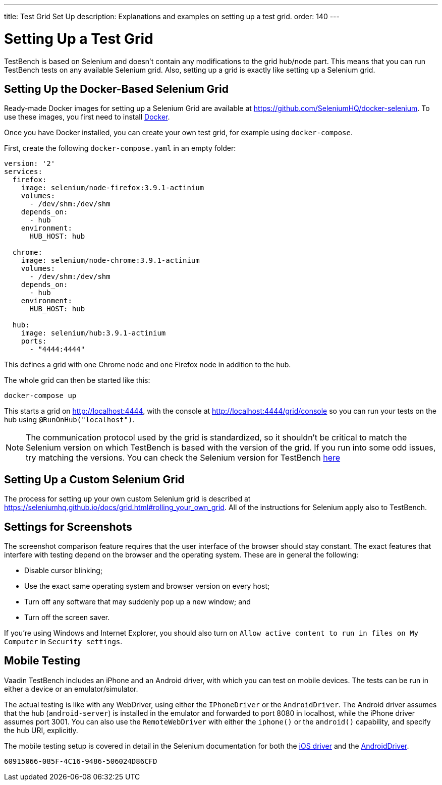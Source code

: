 ---
title: Test Grid Set Up
description: Explanations and examples on setting up a test grid.
order: 140
---


= Setting Up a Test Grid

TestBench is based on Selenium and doesn't contain any modifications to the grid hub/node part. This means that you can run TestBench tests on any available Selenium grid. Also, setting up a grid is exactly like setting up a Selenium grid.


== Setting Up the Docker-Based Selenium Grid

Ready-made Docker images for setting up a Selenium Grid are available at https://github.com/SeleniumHQ/docker-selenium. To use these images, you first need to install https://www.docker.com/[Docker].

Once you have Docker installed, you can create your own test grid, for example using `docker-compose`.

First, create the following [filename]`docker-compose.yaml` in an empty folder:

[source,yaml]
----
version: '2'
services:
  firefox:
    image: selenium/node-firefox:3.9.1-actinium
    volumes:
      - /dev/shm:/dev/shm
    depends_on:
      - hub
    environment:
      HUB_HOST: hub

  chrome:
    image: selenium/node-chrome:3.9.1-actinium
    volumes:
      - /dev/shm:/dev/shm
    depends_on:
      - hub
    environment:
      HUB_HOST: hub

  hub:
    image: selenium/hub:3.9.1-actinium
    ports:
      - "4444:4444"
----

This defines a grid with one Chrome node and one Firefox node in addition to the hub.

The whole grid can then be started like this:

----
docker-compose up
----

This starts a grid on http://localhost:4444, with the console at http://localhost:4444/grid/console so you can run your tests on the hub using `@RunOnHub("localhost")`.

[NOTE]
The communication protocol used by the grid is standardized, so it shouldn't be critical to match the Selenium version on which TestBench is based with the version of the grid. If you run into some odd issues, try matching the versions. You can check the Selenium version for TestBench https://github.com/vaadin/testing/blob/master/vaadin-testbench-core/pom.xml[here]


== Setting Up a Custom Selenium Grid

The process for setting up your own custom Selenium grid is described at https://seleniumhq.github.io/docs/grid.html#rolling_your_own_grid. All of the instructions for Selenium apply also to TestBench.


== Settings for Screenshots

The screenshot comparison feature requires that the user interface of the browser should stay constant. The exact features that interfere with testing depend on the browser and the operating system. These are in general the following:

- Disable cursor blinking;
- Use the exact same operating system and browser version on every host;
- Turn off any software that may suddenly pop up a new window; and
- Turn off the screen saver.

If you're using Windows and Internet Explorer, you should also turn on `Allow active content to run in files on My Computer` in `Security settings`.


== Mobile Testing

Vaadin TestBench includes an iPhone and an Android driver, with which you can test on mobile devices. The tests can be run in either a device or an emulator/simulator.

The actual testing is like with any WebDriver, using either the `IPhoneDriver` or the `AndroidDriver`. The Android driver assumes that the hub (`android-server`) is installed in the emulator and forwarded to port 8080 in localhost, while the iPhone driver assumes port 3001. You can also use the `RemoteWebDriver` with either the `iphone()` or the `android()` capability, and specify the hub URI, explicitly.

The mobile testing setup is covered in detail in the Selenium documentation for both the https://ios-driver.github.io/ios-driver/[iOS driver] and the https://selendroid.io/mobileWeb.html[AndroidDriver].


[discussion-id]`60915066-085F-4C16-9486-506024D86CFD`

